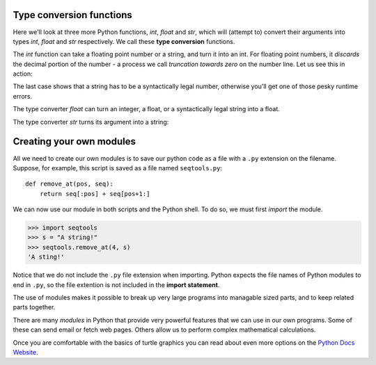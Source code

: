 .. index:: type converter functions, int, float, str, truncation

Type conversion functions
-------------------------
    
Here we'll look at three more Python functions, `int`, `float` and `str`, which
will (attempt to) convert their arguments into types `int`, `float` and `str`
respectively.  We call these **type conversion** functions.  

The `int` function can take a floating point number or a string, and turn it
into an int. For floating point numbers, it *discards* the decimal portion of
the number - a process we call *truncation towards zero* on the number line.
Let us see this in action:

.. activecode:: ch02_20
    :nocanvas:

    print(3.14, int(3.14))
    print(3.9999, int(3.9999))       # This doesn't round to the closest int!
    print(3.0,int(3.0))
    print(-3.999,int(-3.999))        # Note that the result is closer to zero
    minutes = 600.0
    print(int(minutes/60))
    print("2345",int("2345"))        # parse a string to produce an int
    print(17,int(17))                # int even works on integers
    print(int("23bottles"))


The last case shows that a string has to be a syntactically legal number,
otherwise you'll get one of those pesky runtime errors.

The type converter `float` can turn an integer, a float, or a syntactically
legal string into a float.

.. activecode:: ch02_21
    :nocanvas:

    print(float(17))
    print(float("123.45"))


The type converter `str` turns its argument into a string:

.. activecode:: ch02_22
    :nocanvas:

    print(str(17))
    print(str(123.45))



	.. index:: input, input dialog

	.. _input:

	Input
	-----

	There is a built-in function in Python for getting input from the user:

	.. sourcecode:: python

	    n = input("Please enter your name: ")

	The user of the program can enter the name and press `return`. When this
	happens the text that has been entered is returned from the `input` function,
	and in this case assigned to the variable `n`.

	Even if you asked the user to enter their age, you would get back a string like
	``"17"``.  It would be your job, as the programmer, to convert that string into
	a int or a float, using the `int` or `float` converter functions we saw
	earlier.


	.. index:: composition of functions

	Composition
	-----------

	So far, we have looked at the elements of a program --- variables, expressions,
	statements, and function calls --- in isolation, without talking about how to
	combine them.

	One of the most useful features of programming languages is their ability to
	take small building blocks and **compose** them into larger chunks. 

	For example, we know how to get the user to enter some input, we know how to
	convert the string we get into a float, we know how to write a complex
	expression, and we know how to print values. Let's put these together in a
	small four-step program that asks the user to input a value for the radius of a
	circle, and then computes the area of the circle from the formula  

	.. image:: illustrations/ch02/circle_area.png
	   :alt: formula for area of a circle

	Firstly, we'll do the four steps one at a time: 

	.. activecode:: ch02_25
	   :nocanvas:

	   response = input("What is your radius? ")
	   r = float(response)
	   area = 3.14159 * r**2
	   print("The area is ", area)

	Now let's compose the first two lines into a single line of code, and compose
	the second two lines into another line of code.

	.. activecode:: ch02_26
	    :nocanvas:

	   r = float(input("What is your radius? "))
	   print("The area is ", 3.14159 * r**2)

	If we really wanted to be tricky, we could write it all in one statement:

	.. activecode:: ch02_27
	    :nocanvas:

	   print("The area is ", 3.14159*float(input("What is your radius?"))**2)

	Such compact code may not be most understandable for humans, but it does
	illustrate how we can compose bigger chunks from our building blocks.

	If you're ever in doubt about whether to compose code or fragment it into
	smaller steps, try to make it as simple as you can for the human to follow.  My
	choice would be the first case above, with four separate steps.
	
	
	
	.. index:: PyScripter; single stepping

	.. admonition:: Watch the flow of execution in action

	   In PyScripter, you can watch the flow of execution by "single-stepping" through
	   any program.  PyScripter will highlight each line of code just before it is about to
	   be executed.  

	   PyScripter also lets you hover the mouse over any
	   variable in the program, and it will pop up the current value of that variable. 
	   So this makes it easy to inspect the "state snapshot" of the program --- the
	   current values that are assigned to the program's variables.

	   This is a powerful mechanism for building a deep and thorough understanding of
	   what is happening at each step of the way.  Learn to use the single-stepping 
	   feature well, and be mentally proactive:  as you work through the code,
	   challenge yourself before each step: *"What changes will this line make to 
	   any variables in the program?"* and *"Where will flow of execution go next?"* 

	   Let us go back and see how this works with the program above that draws 15 
	   multicolour squares.  First, we're going to add one line of magic below
	   the import statement --- not strictly necessary, but it will make our lives
	   much simpler, because it prevents stepping into the module containing 
	   the turtle code.   

	   .. sourcecode:: python

	       import turtle
	       __import__('turtle').__traceable__ = False

	   Now we're ready to begin.  Put the mouse cursor on the line of the program
	   where we create the turtle screen, and press the *F4* key.  This will run the Python
	   program up to, but not including, the line where you have the cursor.   Your program 
	   will "break" now, and provide a highlight on the next line to be executed, something like this:

	   .. image:: illustrations/ch04/breakpoint.png

	   At this point you can press the *F7* key (*step into*) repeatedly to single step through
	   the code.  Observe as you execute lines 10, 11, 12, ... how the turtle window gets 
	   created, how its canvas colour is changed, how the title
	   gets changed, how the turtle is created on the canvas, and then how the flow of execution gets into the loop, and from there into the function, 
	   and into the function's loop, and then repeatedly through the body of that loop.

	   While you do this, also hover your mouse over some of the variables in the program, and confirm that
	   their values match your conceptual model of what is happening.

	   After a few loops, when you're about to execute line 20 and you're starting to get bored, you can use the key *F8*
	   to "step over" the function you are calling.  This executes all the statements in the function, but without
	   having to step through each one.   You always have the choice to either 
	   "go for the detail", or to "take the high-level view" and execute the function as a single chunk.

	   There are some other options, including one that allow you to *resume* execution without further stepping.
	   Find them under the *Run* menu of PyScripter.



	The ``return`` statement
	------------------------

	The ``return`` statement, with or without a value, depending on whether the 
	function is fruitful or not, allows you to terminate the execution of a function
	before you reach the end. One reason to use it is if you detect an error
	condition:

	.. sourcecode:: python

	    def print_square_root(x):
	        if x <= 0:
	            print("Positive numbers only, please.")
	            return

	        result = x**0.5
	        print("The square root of", x, "is", result)

	The function ``print_square_root`` has a parameter named ``x``. The first thing
	it does is check whether ``x`` is less than or equal to 0, in which case it
	displays an error message and then uses ``return`` to exit the function. The
	flow of execution immediately returns to the caller, and the remaining lines of
	the function are not executed.


	.. index::
	    single: type conversion
	    single: type; conversion

	Type conversion
	---------------

	We've had a first look at this in an earlier chapter.  Seeing it again won't hurt! 

	Many Python types comes with a built-in function that attempts to convert values
	of another type into its own type. The ``int(ARGUMENT)`` function, for example,
	takes any value and converts it to an integer, if possible, or complains
	otherwise:

	.. sourcecode:: python

	    >>> int("32")
	    32
	    >>> int("Hello")
	    ValueError: invalid literal for int() with base 10: 'Hello'

	``int`` can also convert floating-point values to integers, but remember
	that it truncates the fractional part:

	.. sourcecode:: python

	    >>> int(-2.3)
	    -2
	    >>> int(3.99999)
	    3
	    >>> int("42")
	    42
	    >>> int(1.0)
	    1

	The ``float(ARGUMENT)`` function converts integers and strings to floating-point
	numbers:

	.. sourcecode:: python

	    >>> float(32)
	    32.0
	    >>> float("3.14159")
	    3.14159
	    >>> float(1)
	    1.0

	It may seem odd that Python distinguishes the integer value ``1`` from the
	floating-point value ``1.0``. They may represent the same number, but they
	belong to different types. The reason is that they are represented differently
	inside the computer.

	The ``str(ARGUMENT)`` function converts any argument given to it to type
	``string``:

	.. sourcecode:: python

	    >>> str(32)
	    '32'
	    >>> str(3.14149)
	    '3.14149'
	    >>> str(True)
	    'True'
	    >>> str(true)
	    Traceback (most recent call last):
	      File "<interactive input>", line 1, in <module>
	    NameError: name 'true' is not defined

	``str(ARGUMENT)`` will work with any value and convert it into a string.  As
	mentioned earlier, ``True`` is boolean value; ``true`` is not.
	
	
	
	Although the indentation of the statements makes the structure apparent, nested
	conditionals very quickly become difficult to read.  In general, it is a good
	idea to avoid them when you can.

	Logical operators often provide a way to simplify nested conditional
	statements. For example, we can rewrite the following code using a single
	conditional:

	.. sourcecode:: python

	    if 0 < x:            # assume x is an int here
	        if x < 10:
	            print("x is a positive single digit.")

	The ``print`` function is called only if we make it past both the
	conditionals, so we can use the ``and`` operator:

	.. sourcecode:: python

	    if 0 < x and x < 10:
	        print("x is a positive single digit.")


	.. index::
	    single: return statement
	    single: statement; return


		It is also possible to use a return statement in the middle of a ``for`` loop,
		in which case control immediately returns from the function.  Let us assume that we want
		a function which looks through a list of words.  It should return the
		first 2-letter word.  If there is not one, it should return the 
		empty string:

		.. sourcecode:: python

		    def find_first_2_letter_word(xs):
		        for wd in xs:
		            if len(wd) == 2:
		               return wd
		        return ""

		    test(find_first_2_letter_word(["This",  "is", "a", "dead", "parrot"]), "is")   
		    test(find_first_2_letter_word(["I",  "like",  "cheese"]), "")     

		Single-step through this code and convince yourself that in the first test case
		that we've provided, the function returns while processing the second element
		in the list: it does not have to traverse the whole list.  

		.. index:: debugging   

		Debugging with ``print``
		------------------------

		Another powerful technique for debugging is to insert ``print`` functions
		in carefully selected places in your code.  Then, by inspecting the output
		of the program, you can check whether the algorithm is doing what you expect
		it to.  Be clear about the following, however:

		* You must have a clear solution to the problem, and must know what should
		  happen before you can debug a program.  Work on *solving* the problem
		  on a piece of paper (perhaps using a flowchart to record the steps you take)
		  *before* you concern yourself with
		  writing code.  Writing a program doesn't solve the problem --- it simply *automates* 
		  the manual steps you would take. So first make sure you have
		  a pen-and-paper manual solution that works.  
		  Programming then is about making those manual steps happen automatically. 
		* Do not write **chatterbox** functions.  A chatterbox is a fruitful
		  function that, in addition to its primary task, also asks the user for input, 
		  or prints output, when it would be more useful
		  if it simply shut up and did its work quietly.  

		  For example, we've seen built-in functions like ``range``,
		  ``max`` and ``abs``.  None of these would be useful building blocks for other
		  programs if they prompted the user for input, or printed their results while
		  they performed their tasks.

		  So a good tip is to avoid calling ``print`` and ``input`` functions inside 
		  fruitful functions, *unless the primary purpose of your function is to
		  perform input and output*.  The one exception
		  to this rule might be to temporarily sprinkle some calls to ``print`` into
		  your code to help debug and understand what is happening when the code runs,
		  but these will then be removed once you get things working.


		Unit testing 
		------------

		It is a common best practice in software development these days to include
		automatic **unit testing** of source code. Unit testing provides a way to
		automatically verify that individual pieces of code, such as functions, are
		working properly. This makes it possible to change the implementation of a
		function at a later time and quickly test that it still does what it was
		intended to do.

		Unit testing also forces the programmer to think about the different cases 
		that the function needs to handle.  You also only have to type the tests once
		into the script, rather than having to keep entering the same test data over
		and over as you develop your code.

		Extra code in your program which is there because it makes debugging or testing
		easier is called **scaffolding**.  

		A collection of tests for some code is called its **test suite**.  

		There are a few different preferred ways to do unit testing in Python --- 
		but at this stage we're going to ignore what the Python community ususally does, 
		and we're going to start with two functions that we'll write ourselves.
		We'll use these for writing our unit tests.

		Let's start with the ``absolute_value`` function that we wrote earlier in this
		chapter.  Recall that we wrote a few different versions, the last of which was
		incorrect, and had a bug. Would tests have help catch this bug?

		First we plan our tests.  We'd like to know
		if the function returns the correct value when its argument is negative,
		or when its argument is positive, or when its argument is zero.  When
		planning your tests, you'll always want to think carefully about the "edge" cases ---
		here, an argument of 0 to ``absolute_value`` is on the edge of where the function
		behaviour changes, and as we saw at the beginning of the chapter, it is an easy
		spot for the programmer to make a mistake!  So it is a good case to include in
		our test suite. 

		We're going to write a helper function for checking the results of one test.  It
		takes two arguments --- the actual value that was
		returned from the computation, and the value we expected to get.
		It compares these, and will either print
		a message telling us that the test passed, or it will print a message to
		inform us that the test failed.  The first two lines of the body (after
		the function's docstring) can be copied to your own code as they are here:
		they import a module called ``sys``, and extract the caller's
		line number from the stack frame.  This allows us to print the line number
		of the test, which will help when we want to fix any tests that fail. 

		.. sourcecode:: python

		    def test(actual, expected):
		        """ Compare the actual to the expected value, and print a suitable message. """
		        import sys
		        linenum = sys._getframe(1).f_lineno         # get the caller's line number.
		        if (expected == actual):
		            msg = "Test on line {0} passed.".format(linenum)
		        else:
		            msg = "Test on line {0} failed. Expected '{1}', but got '{2}'.".format(linenum, expected, actual)
		        print(msg)

		There is also some slightly tricky string formatting using the ``format`` method which we will
		gloss over for the moment, and cover in detail in a future chapter.  
		But with this function written, we can proceed to construct our test suite:

		.. sourcecode:: python

		    def test_suite():
		        """ Run the suite of tests for code in this module (this file) """
		        test(absolute_value(17), 17)  
		        test(absolute_value(-17), 17) 
		        test(absolute_value(0), 0) 
		        test(absolute_value(3.14), 3.14) 
		        test(absolute_value(-3.14), 3.14) 

		    test_suite()        # and here is the call to run the tests

		Here you'll see that we've constructed five tests in our test suite.  We could run this
		against the first or second versions (the correct versions) of ``absolute_value``, and we'd get output similar to the following:: 

		    Test on line 24 passed.
		    Test on line 25 passed.
		    Test on line 26 passed.
		    Test on line 27 passed.
		    Test on line 28 passed.

		But let's say you change the function to an incorrect version like this:

		.. sourcecode:: python

		    def absolute_value(n):   # Buggy version
		        """ Compute the absolute value of n """  
		        if n < 0:
		            return 1
		        elif n > 0:
		            return n

		Can you find at least two mistakes in this code?  Running our test suite we get::

		    Test on line 24 passed.
		    Test on line 25 failed. Expected '17', but got '1'.
		    Test on line 26 failed. Expected '0', but got 'None'.
		    Test on line 27 passed.
		    Test on line 28 failed. Expected '3.14', but got '1'.

		These are three examples of *failing tests*.

.. adding functionality to print

		Notice first that the print function has an extra argument ``end=', '``.  This 
		tells the ``print`` function to follow the printed string with whatever the programmer
		chooses (in this case, a comma followed by a space), instead of ending the line. So
		each time something is printed in the loop, it is printed on the same line, with
		the output separated by commas.  The call to ``print(n, end='.\n')`` when the loop terminates
		will then print the final value of ``n`` followed by a period and a newline character. 
		(You'll cover the ``\n`` (newline character) in the next chapter).
	
	
		Abbreviated assignment
		----------------------

		Incrementing a variable is so common that Python provides an abbreviated syntax
		for it:

		.. sourcecode:: python

		    >>> count = 0
		    >>> count += 1
		    >>> count
		    1
		    >>> count += 1
		    >>> count
		    2
		    >>>

		``count += 1`` is an abreviation for ``count = count + 1`` . We pronouce the operator
		as *"plus-equals"*.  The increment value does not have to be 1:

		.. sourcecode:: python

		    >>> n = 2
		    >>> n += 5
		    >>> n
		    7
		    >>>

		There are similar abbreviations for ``-=``, ``*=``, ``/=``, ``//=`` and ``%=``:

		.. sourcecode:: python

		    >>> n = 2
		    >>> n *= 5
		    >>> n
		    10
		    >>> n -= 4
		    >>> n
		    6
		    >>> n //= 2
		    >>> n
		    3
		    >>> n %= 2
		    >>> n
		    1

			.. index:: help, meta-notation   

			Help and meta-notation
			----------------------

			Python comes with extensive documentation for all its built-in functions, and its libraries.
			Different systems have different ways of accessing this help.  In PyScripter, click on the
			*Help* menu item, and select *Python Manuals*.  Then search for help on the built-in function
			**range**.   You'll get something like this...

			.. image:: illustrations/ch07/help_range.png  

			Notice the square brackets in the description of the arguments. 
			These are examples of **meta-notation** --- notation that describes Python syntax, but is not part of it.
			The square brackets in this documentation mean that the argument is *optional* --- the programmer can
			omit it.  So what this first line of help tells us is that ``range`` must always have a ``stop`` argument,
			but it may have an optional ``start`` argument (which must be followed by a comma if it is present),
			and it can also have an optional ``step`` argument, preceded by a comma if it is present.

			The examples from help show that ``range`` can have either 1, 2 or 3 arguments.  The list can
			start at any starting value, and go up or down in increments other than 1.  The documentation
			here also says that the arguments must be integers.

			Other meta-notation you'll frequently encounter is the use of bold and italics.  The bold
			means that these are tokens --- keywords or symbols --- typed into your Python code exactly as
			they are, whereas the
			italic terms stand for "something of this type".  So the syntax description

			    **for** *variable* **in** *list* **:** 

			means you can substitute any legal 
			variable and any legal list when you write your Python code.  

			This (simplified) description of the ``print`` function, shows another example
			of meta-notation in which the ellipses (``...``) mean that you can have as many
			objects as you like (even zero), separated by commas:

			   **print( [**\ *object,* ... **] )**

			Meta-notation gives us a concise and powerful way to describe the *pattern* of some syntax
			or feature.  



			Tracing a program is, of course, related to single-stepping through your code
			and being able to inspect the variables. Using the computer to **single-step** for you is
			less error prone and more convenient. 
			Also, as your ptograms get more complex, they might execute many millions of 
			steps before they get to the code that you're really interested in, so manual tracing 
			becomes impossible.  Being able to set a **breakpoint** where you need
			one is far more powerful. So we strongly encourage you to invest time in
			learning using to use your programming environment (PyScripter, in these notes) to full
			effect.
			
			
			.. index:: two-dimensional table

			Two-dimensional tables
			----------------------

			A two-dimensional table is a table where you read the value at the intersection
			of a row and a column. A multiplication table is a good example. Let's say you
			want to print a multiplication table for the values from 1 to 6.

			A good way to start is to write a loop that prints the multiples of 2, all on
			one line:

			.. sourcecode:: python

			    for i in range(1, 7):
			        print(2 * i, end='   ')
			    print()

			Here we've used the ``range`` function, but made it start its sequence at 1. 
			As the loop executes, the value of ``i`` changes from 1 to
			6. When all the elements of the range have been assigned to ``i``, the loop terminates. 
			Each time through the loop, it
			displays the value of ``2 * i``, followed by three spaces.

			Again, the extra ``end='   '`` argument in the ``print`` function suppresses the newline, and
			uses three spaces instead.  After the
			loop completes, the second call to ``print`` finishes the current line, and starts a new line.

			The output of the program is::

			    2      4      6      8      10     12

			So far, so good. The next step is to **encapsulate** and **generalize**.


			.. index:: encapsulation, generalization, program development

			Encapsulation and generalization
			--------------------------------

			Encapsulation is the process of wrapping a piece of code in a function,
			allowing you to take advantage of all the things functions are good for. You
			have already seen some examples of encapsulation, including ``is_divisible`` in a previous chapter.

			Generalization means taking something specific, such as printing the multiples
			of 2, and making it more general, such as printing the multiples of any
			integer.

			This function encapsulates the previous loop and generalizes it to print
			multiples of ``n``:

			.. sourcecode:: python

			    def print_multiples(n):
			        for i in range(1, 7):
			            print(n * i, end='   ')
			        print()

			To encapsulate, all we had to do was add the first line, which declares the
			name of the function and the parameter list. To generalize, all we had to do
			was replace the value 2 with the parameter ``n``.

			If we call this function with the argument 2, we get the same output as before.
			With the argument 3, the output is::

			    3      6      9      12     15     18

			With the argument 4, the output is::

			    4      8      12     16     20     24

			By now you can probably guess how to print a multiplication table --- by
			calling ``print_multiples`` repeatedly with different arguments. In fact, we
			can use another loop:

			.. sourcecode:: python

			    for i in range(1, 7):
			        print_multiples(i)

			Notice how similar this loop is to the one inside ``print_multiples``.  All we
			did was replace the ``print`` function with a function call.

			The output of this program is a multiplication table::

			    1      2      3      4      5      6
			    2      4      6      8      10     12
			    3      6      9      12     15     18
			    4      8      12     16     20     24
			    5      10     15     20     25     30
			    6      12     18     24     30     36


			.. index:: development plan

			More encapsulation
			------------------

			To demonstrate encapsulation again, let's take the code from the last section
			and wrap it up in a function:

			.. sourcecode:: python

			    def print_mult_table():
			        for i in range(1, 7):
			            print_multiples(i)

			This process is a common **development plan**. We develop code by writing lines
			of code outside any function, or typing them in to the interpreter. When we get
			the code working, we extract it and wrap it up in a function.

			This development plan is particularly useful if you don't know how to divide
			the program into functions when you start writing. This approach lets you
			design as you go along.



			.. index:: break statement,  statement: break

			The ``break`` statement, and flavours of loops
			----------------------------------------------

			.. sidebar::  A pre-test loop

			    .. image:: illustrations/ch07/pre_test_loop.png  

			The **break** statement is used to immediately leave the body of its loop.  The next
			statement to be executed is the first one after the body::

			    for i in [12, 16, 17, 24, 29]: 
			        if i % 2 == 1:  # if the number is odd
			           break        # immediately exit the loop
			        print(i)
			    print("done")

			This prints::

			    12
			    16
			    done



			``for`` and ``while`` loops do their tests at the start, before executing
			any part of the body.  (They're called **pre-test** loops, because the test
			happens before (pre) the body.)  


			.. sidebar::  A middle-test loop

			    .. image:: illustrations/ch07/mid_test_loop.png  

			Sometimes we'd like to have the **middle-test** loop with the exit test in the middle 
			of the body, rather than at the beginning.  Or a **post-test** loop that
			puts its exit test after the body.   Python doesn't provide different
			loops for these cases: but a combination of ``while`` and ``break`` are sufficient
			to get the job done.    

			A typical example is a problem where the user has to input numbers to be summed.  
			To indicate that there are no more inputs, the user enters a special value, often
			the value -1, or the empty string.  This needs a middle-exit loop pattern: 
			input the next number, then test whether to exit, or else process the number::

			    total = 0
			    while True:
			        response = input("Enter the next number. (Leave blank to end)")
			        if response == "":
			            break 
			        total += int(response)
			    print("The total of the numbers you entered is ", total)


			A post-test loop would be useful,for example, if you were playing an
			interactive game against the user::

			    while True:
			        play_the_game()
			        response = input("Play again? (yes or no)")
			        if response != "yes":
			            break 
			    print("Goodbye!")

			.. sidebar::  A post-test loop

			    .. image:: illustrations/ch07/post_test_loop.png        

			The ``while True:`` in these cases is *idiomatic* --- a convention that
			most programmers will recognize immediately. The test in the ``while`` loop must
			always succeed. A clever compiler or interpreter will understand that
			and won't generate any unnecessary work!   


			The following program implements a simple guessing game:


			.. sourcecode:: python
			    :linenos:

			    import random                     # We cover random numbers in chapter 10
			    rng = random.Random()             # so you can peek ahead.
			    number = rng.randrange(1, 1000)   # Get a random number between [1 and 1000).

			    guesses = 0
			    msg = ""

			    while True:
			        guess = int(input(msg + "\nGuess my number between 1 and 1000: "))
			        guesses += 1
			        if guess > number:
			            msg += str(guess) + " is too high.\n"  
			        elif guess < number:
			            msg += str(guess) + " is too low.\n"  
			        else:
			            break

			    input("\n\nCongratulations, you got it in {0} guesses!\n\n" .format(guesses))

			This program makes use of the mathematical law of **trichotomy** (given real
			numbers a and b, exactly one of these three must be true:  a > b, a < b, or a == b). 

			At line 18 there is a call to the input function, but we don't do 
			anything with the result, not even assign it to a variable.  This is legal in Python.
			Here it has the effect of popping up the input dialog window and waiting for the
			user to respond before the program terminates.  Programmers often use the trick 
			of doing some extra input at the end of a script, just to keep the windows open.

			Also notice the use of the ``msg`` variable, initially an empty string, on lines 6, 12 and 14.
			Each time through the loop we extend the message being displayed: this allows us to 
			display the program's feedback right at the same place as we're asking for the next guess. 

			.. image:: illustrations/ch07/python_input.png

			.. index:: continue statement,  statement; continue

			The ``continue`` statement
			--------------------------

			This is a control flow statement that causes the program to immediately skip the
			processing of the rest of the body of the loop, *for the current iteration*.  But
			the loop still carries on running for its remaining iterations::

			    for i in [12, 16, 17, 24, 29, 30]: 
			        if i % 2 == 1:      # if the number is odd
			           continue         # don't process it
			        print(i)
			    print("done")

			This prints::

			    12
			    16
			    24
			    30
			    done    

			More generalization
			-------------------

			As another example of generalization, imagine you wanted a program that would
			print a multiplication table of any size, not just the six-by-six table. You
			could add a parameter to ``print_mult_table``:

			.. sourcecode:: python

			    def print_mult_table(high):
			        for i in range(1, high+1):
			            print_multiples(i)

			We replaced the value 1 with the expression ``high+1``. If we call
			``print_mult_table`` with the argument 7, it displays::

			    1      2      3      4      5      6
			    2      4      6      8      10     12
			    3      6      9      12     15     18
			    4      8      12     16     20     24
			    5      10     15     20     25     30
			    6      12     18     24     30     36
			    7      14     21     28     35     42

			This is fine, except that we probably want the table to be square --- with the
			same number of rows and columns. To do that, we add another parameter to
			``print_multiples`` to specify how many columns the table should have.

			Just to be annoying, we call this parameter ``high``, demonstrating that
			different functions can have parameters with the same name (just like local
			variables). Here's the whole program:

			.. sourcecode:: python

			    def print_multiples(n, high):
			        for i in range(1, high+1):
			            print(n * i, end='   ')
			        print()

			    def print_mult_table(high):
			        for i in range(1, high+1):
			            print_multiples(i, high)

			Notice that when we added a new parameter, we had to change the first line of
			the function (the function heading), and we also had to change the place where
			the function is called in ``print_mult_table``.

			Now, when we call ``print_mult_table(7)``::

			    1      2      3      4      5      6      7
			    2      4      6      8      10     12     14
			    3      6      9      12     15     18     21
			    4      8      12     16     20     24     28
			    5      10     15     20     25     30     35
			    6      12     18     24     30     36     42
			    7      14     21     28     35     42     49

			When you generalize a function appropriately, you often get a program with
			capabilities you didn't plan. For example, you might notice that, because ab =
			ba, all the entries in the table appear twice. You could save ink by printing
			only half the table. To do that, you only have to change one line of
			``print_mult_table``. Change

			.. sourcecode:: python

			            print_multiples(i, high+1)

			to

			.. sourcecode:: python

			            print_multiples(i, i+1)

			and you get::

			    1
			    2      4
			    3      6      9
			    4      8      12     16
			    5      10     15     20     25
			    6      12     18     24     30     36
			    7      14     21     28     35     42     49


			.. index:: function

			Functions
			---------

			A few times now, we have mentioned all the things functions are good for. By
			now, you might be wondering what exactly those things are.  Here are some of
			them:

			#. Giving a name to a sequence of statements makes your program easier to read
			   and debug.
			#. Dividing a long program into functions allows you to separate parts of the
			   program, debug them in isolation, and then compose them into a whole.
			#. Functions facilitate the use of iteration.
			#. Well-designed functions are often useful for many programs. Once you write
			   and debug one, you can reuse it.



			There are also methods like `capitalize` and `swapcase` that do other interesting stuff.  Give them a try.

			To learn what methods are available, you can consult the Help documentation, look for 
			the ``string`` module, and read the documentation.  Or, if you're a bit lazier, 
			simply type the following into a PyScripter script::

			    ss = "Hello, World!"
			    tt = ss.

			When you type the period to select one of the methods of `ss`, PyScripter will pop up a 
			selection window showing all the methods (there are around 70 of them --- thank goodness we'll only
			use a few of those!) that could be used on your string. 

			.. image::  illustrations/ch08/string_methods.png

			When you type the name of the method, some further help about it's parameter and return
			type, and its docstring, will be displayed.  This is a good example of a tool --- PyScripter ---
			using the meta-information --- the docstrings --- provided by the module programmers. 

			.. image::  illustrations/ch08/swapcase.png
			
			
			.. note:: 

			We've also seen lists previously.  The same indexing notation works to extract elements from
			a list::

			    >>> prime_nums = [2, 3, 5, 7, 11, 13, 17, 19, 23, 29, 31]
			    >>> prime_nums[4]
			    11
			    >>> friends = ["Joe", "Amy", "Brad", "Angelina", "Zuki", "Thandi", "Paris"]
			    >>> friends[3]
			    'Angelina'

				The ``string`` module contains useful functions that manipulate strings.  As
				usual, we have to import the module before we can use it.  We
				can use the same trick as before: as we type the period, PyScripter will pop
				up a selection list of the available attributes that can be accessed directly
				through the module name (``string``).  Notice that these are different from
				the methods that are attached to each string instance.

				.. sourcecode:: python

				    import string
				    ...
				    string.

				Pops up these hints:

				.. image:: illustrations/ch08/string_members.png

				You will notice that there are different icons next to some items
				in the list.  Recall that objects can have *attributes* (e.g. the
				colour of a turtle's pen), and *methods* (functions that can be called
				on the object).  The icon alongside  ``capwords`` indicates that this
				is a method that can be called.  The icon alongside ``digits`` indicate
				that this is an attribute.  It's value can be used directly::

				    >>> string.digits
				    '0123456789'
				    >>> string.hexdigits
				    '0123456789abcdefABCDEF'
				    >>> string.capwords('the cat in the hat')
				    'The Cat In The Hat'

				Actually, the built-in ``find`` method is more general than our version. It can find
				substrings, not just characters:

				.. sourcecode:: python

				    >>> "banana".find("na")
				    2
				    >>> "banana".find("na", 3)
				    4


				.. index:: character classification, uppercase, lowercase,  
				           whitespace, string module, Python Library Reference


						    >>> "?".ispunctuation()
						    Traceback (most recent call last):
						    File "<interactive input>", line 1, in <module>
						    AttributeError: 'str' object has no attribute 'ispunctuation'

						Oops!  It seems they forgot to create a method for the last one.  We'll need to do this one the long way.  
						So let's use these to remove all punction from a string, similar to our
						previous example where we removed all vowels::

						    import string

						    def remove_punctuation(s):
						        s_without_punct = ""
						        for letter in s:
						            if letter not in string.punctuation:
						                s_without_punct += letter
						        return s_without_punct

						    test(remove_punctuation('"Well, I never did!", said Alice.'),
						                                "Well I never did said Alice")
						    test(remove_punctuation("Are you very, very, sure?"),
						                                 "Are you very very sure")

						One of the most useful methods on strings is the ``split`` method:
						it splits a single multi-word string into a list of individual words, removing
						all the whitespace between them.  

						    >>> ss = remove_punctuation('"Well, I never did!", said Alice.')
						    >>> wds = ss.split()
						    >>> wds
						    ['Well', 'I', 'never', 'did', 'said', 'Alice']

						There are other useful functions in the ``string`` module, and other
						methods on string instances, but this book isn't
						intended to be a reference manual. On the other hand, the *Python Library
						Reference* is. Along with a wealth of other documentation, it's available from
						the Python website, `http://www.python.org <http://www.python.org>`__.

						**Whitespace** characters move the cursor without printing anything.  They
						create the white space between visible characters (at least on white paper).
						The constant ``string.whitespace`` contains all the whitespace characters,
						including space, tab (``\t``), and newline (``\n``).

						While we could use ``find`` and these constants, there are also string methods 
						that are much more convenient for classifying the string, for example::

						    >>> "2".isdigit()
						    True
						    >>> "x".isprintable()
						    True

						.. index:: string formatting, operations on strings, formatting; strings, justification, field width

						The format method for strings
						-----------------------------

						The easiest and most powerful way to format a string in Python 3 is to use the
						*format* method.  To see how this works, let's start with a few examples:

						.. sourcecode:: python
						    :linenos:

						    s1 = "His name is {0}!".format("Arthur")
						    print(s1)

						    name = "Alice"
						    age = 10
						    s2 = "I am {0} and I am {1} years old.".format(name, age)
						    print(s2)

						    n1 = 4
						    n2 = 5
						    s3 = "2**10 = {0} and {1} * {2} = {3:f}".format(2**10, n1, n2, n1 * n2)
						    print(s3)

						Running the script produces::

						    His name is Arthur!
						    I am Alice and I am 10 years old.
						    2**10 = 1024 and 4 * 5 = 20.000000

						The key idea is that one provides a *formatter string* which
						contains embedded *placeholder fields*, ``... {0} ... {1} ... {2} ...`` etc.
						The **format method** of a string uses the numbers as indexes into
						its arguments, and substitutes the appropriate argument into each
						placeholder fields.  

						Each of the placeholders can optionally contain an additional **format specification** ---
						it is always introduced by the ``:`` symbol.  This can control things like

						* whether the field is aligned left ``<``, centered ``^``, or right ``>``
						* the width allocated to the field within the result string (a number like ``10``)
						* the type of conversion (we'll initially only force conversion to float, ``f``, as we did in
						  line 11 of the code above, or perhaps we'll ask integer numbers to be converted to hexadecimal using ``x``)
						* if the type conversion is a float, you can also specify how many decimal places are wanted 
						  (typically, ``.2f`` is useful for working with currencies to two decimal places.)

						Let's do a few simple and common examples that should be enough for most needs.  If you need to
						do anything more esoteric, use *help* and read all the gory details.

						.. sourcecode:: python

						    n1 = "Paris"
						    n2 = "Whitney"
						    n3 = "Hilton"

						    print("The value of pi to three decimal places is {0:.3f}".format(3.1415926))
						    print("123456789 123456789 123456789 123456789 123456789 123456789")
						    print("|||{0:<15}|||{1:^15}|||{2:>15}|||Born in {3}|||".format(n1,n2,n3,1981))
						    print("The decimal value {0} converts to hex value {0:x}".format(123456))

						This script produces the output::

						    The value of pi to three decimal places is 3.142
						    123456789 123456789 123456789 123456789 123456789 123456789
						    |||Paris          |||    Whitney    |||         Hilton|||Born in 1981|||
						    The decimal value 123456 converts to hex value 1e240

						You can have multiple placeholders indexing the
						same argument, or perhaps even have extra arguments that are not referenced
						at all:

						.. sourcecode:: python

						    letter = """
						    Dear {0} {2}.
						     {0}, I have an interesting money-making proposition for you!
						     If you deposit $10 million into my bank account I can double your money ...
						    """

						    print(letter.format("Paris", "Whitney", "Hilton"))
						    print(letter.format("Bill", "Henry", "Gates"))

						This produces the following::

						    Dear Paris Hilton.
						         Paris, I have an interesting money-making proposition for you!
						         If you deposit $10 million into my bank account I can double your money ...

						    Dear Bill Gates.
						         Bill, I have an interesting money-making proposition for you!
						         If you deposit $10 million into my bank account I can double your money ...

						As you might expect, you'll get an index error if 
						your placeholders refer to arguments that you do not provide::

						    >>> "hello {3}".format("Dave")
						    Traceback (most recent call last):
						      File "<interactive input>", line 1, in <module>
						    IndexError: tuple index out of range

						The following example illustrates the real utility of string formatting:

						.. sourcecode:: python

						    print("i\ti**2\ti**3\ti**5\ti**10\ti**20")
						    for i in range(1, 11):
						        print(i, '\t', i**2, '\t', i**3, '\t', i**5, '\t', i**10, '\t', i**20)

						This program prints out a table of various powers of the numbers from 1 to 10.
						(This assumes that the tab width is 8.  You might see
						something even worse than this if you tab width is set to 4.)
						In its current form it relies on the tab character ( ``\t``) to align the
						columns of values, but this breaks down when the values in the table get larger
						than the tab width::

						    i       i**2    i**3    i**5    i**10   i**20
						    1       1       1       1       1       1
						    2       4       8       32      1024    1048576
						    3       9       27      243     59049   3486784401
						    4       16      64      1024    1048576         1099511627776
						    5       25      125     3125    9765625         95367431640625
						    6       36      216     7776    60466176        3656158440062976
						    7       49      343     16807   282475249       79792266297612001
						    8       64      512     32768   1073741824      1152921504606846976
						    9       81      729     59049   3486784401      12157665459056928801
						    10      100     1000    100000  10000000000     100000000000000000000

						One possible solution would be to change the tab width, but the first column
						already has more space than it needs. The best solution would be to set the
						width of each column independently. As you may have guessed by now, string
						formatting provides the solution.  We can also right-justify each field:

						.. sourcecode:: python

						    layout = "{0:>4}{1:>6}{2:>6}{3:>8}{4:>13}{5:>24}"

						    print(layout.format('i', 'i**2', 'i**3', 'i**5', 'i**10', 'i**20'))
						    for i in range(1, 11):
						        print(layout.format(i, i**2, i**3, i**5, i**10, i**20))


						Running this version produces the following output::

						   i  i**2  i**3    i**5        i**10                   i**20
						   1     1     1       1            1                       1
						   2     4     8      32         1024                 1048576
						   3     9    27     243        59049              3486784401
						   4    16    64    1024      1048576           1099511627776
						   5    25   125    3125      9765625          95367431640625
						   6    36   216    7776     60466176        3656158440062976
						   7    49   343   16807    282475249       79792266297612001
						   8    64   512   32768   1073741824     1152921504606846976
						   9    81   729   59049   3486784401    12157665459056928801
						  10   100  1000  100000  10000000000   100000000000000000000



						This pattern is common enough that Python provides a nicer way to implement it:

						.. sourcecode:: python

						    numbers = [1, 2, 3, 4, 5]

						    for i, value in enumerate(numbers):
						        numbers[i] = value**2

						``enumerate`` generates both the index and the value associated with it during
						the list traversal. Try this next example to see more clearly how ``enumerate``
						works:

						.. sourcecode:: python

						    >>> for i, value in enumerate(['banana', 'apple', 'pear', 'quince']):
						    ...    print(i, value)
						    ...
						    0 banana
						    1 apple
						    2 pear
						    3 quince
						    >>>


							Test-driven development (TDD)
							-----------------------------

							**Test-driven development (TDD)** is a software development practice which
							arrives at a desired feature through a series of small, iterative steps
							motivated by automated tests which are *written first* that express increasing
							refinements of the desired feature.

							Unit tests enable us to easily demonstrate TDD. Let's say we want a function
							which creates a ``rows`` by ``columns`` matrix given arguments for ``rows`` and
							``columns``.

							We first setup a skeleton for this function, and add some test cases.  We assume
							the test scaffolding from the earlier chapters is also included:

							.. sourcecode:: python

							    def make_matrix(rows, columns):
							        """ 
							          Create an empty matrix, all elements 0, of rows 
							          where each row has columns elements. 
							        """
							        return []  # dummy return value...

							    test(make_matrix(3,5), [[0, 0, 0, 0, 0], [0, 0, 0, 0, 0], [0, 0, 0, 0, 0]])

							Running this fails, of course::

							    >>> 
							    Test on line 20 failed. Expected '[[0, 0, 0, 0, 0], [0, 0, 0, 0, 0], [0, 0, 0, 0, 0]]', but got '[]'.
							    >>> 

							We could make the test pass by just returning what the test wants.  But a bit of forethought
							suggests we need a few more tests first::

							    test(make_matrix(4, 2), [[0, 0], [0, 0], [0, 0], [0, 0]])
							    test(make_matrix(1, 1), [[0]])
							    test(make_matrix(0, 7), [])
							    test(make_matrix(7, 0), [[], [], [], [], [], [], []])

							Notice how thinking about the test cases *first*, especially those
							tough edge condition cases, helps us create a clearer specification
							of what we need our function to do.  

							This technique is called *test-driven* because code should only be written when
							there is a failing test to make pass. Motivated by the failing tests, we can now
							produce a more general solution:

							.. sourcecode:: python

							    def make_matrix(rows, columns):
							        """ 
							          Create an empty matrix, all elements 0, of rows 
							          where each row has columns elements. 
							        """
							        return [[0] * columns] * rows 

							Running this produces the much more agreeable::

							    Test on line 20 passed.
							    Test on line 21 passed.
							    Test on line 22 passed.
							    Test on line 23 passed.
							    Test on line 24 passed.

							We may think we are finished, but when we use the new function later we discover a bug:

							.. sourcecode:: python

							    >>> m = make_matrix(4, 3)
							    >>> m
							    [[0, 0, 0], [0, 0, 0], [0, 0, 0], [0, 0, 0]]
							    >>> m[1][2] = 7
							    >>> m
							    [[0, 0, 7], [0, 0, 7], [0, 0, 7], [0, 0, 7]]
							    >>>

							We wanted to assign the element in the second row and the third column the
							value 7, instead, *all* elements in the third column are 7!

							Upon reflection, we realize that in our current solution, each row is an
							*alias* of the other rows. This is definitely not what we intended, so we set
							about fixing the problem, *first by writing a failing test*:

							.. sourcecode:: python

							    m = make_matrix(4, 2)
							    m[2][1] = 7
							    test(m, [[0, 0], [0, 0], [0, 7], [0, 0]])

							When run, we get::

							    Test on line 20 passed.
							    Test on line 21 passed.
							    Test on line 22 passed.
							    Test on line 23 passed.
							    Test on line 24 passed.
							    Test on line 28 failed. Expected '[[0, 0], [0, 0], [0, 7], [0, 0]]', but got '[[0, 7], [0, 7], [0, 7], [0, 7]]'.

							This test is not a "one-liner" like most of our other tests have been.  It illustrates that tests can
							be arbitrarily complex, and may require some setup before we can test what we wish to.  

							Software development teams generally have people whose sole job is to 
							construct devious and complex test cases for a product.
							Being a software tester is certainly not a "secondary" role ranked 
							behind programmers, either --- development
							managers often report that the brightest and most capable programmers 
							often move into testing roles because
							they find it very challenging work, and it requires more 
							"thinking out of the box" to be able to anticipate
							situations in which some code could fail.  

							With a failing test to fix, we are now driven to a better solution:

							.. sourcecode:: python

							    def make_matrix(rows, columns):
							        """ 
							          Create an empty matrix, all elements 0, of rows
							          where each row has columns elements 
							        """
							        matrix = []
							        for r in range(rows):
							            this_row = [0] * columns
							            matrix.append(this_row)
							        return matrix

							Using TDD has several benefits to our software development process.  It:

							* helps us think concretely about the problem we are trying solve *before* we
							  attempt to solve it.
							* encourages breaking down complex problems into smaller, simpler problems and
							  working our way toward a solution of the larger problem step-by-step.
							* assures that we have a well developed automated test suite for our software,
							  facilitating later additions and improvements.



							One particular feature of ``range`` is that it 
							doesn't instantly compute all its values: it "puts off" the computation,
							and does it on demand, or "lazily".  We'll say that it gives a **promise**
							to produce the values when they are needed.   This is very convenient if your
							computation is abandoned early, as in this case::

							    def f(n):
							    """ Find the first positive integer between 101 and n that is divisible by 21 """
							        for i in range(101, n):
							           if (i % 21 == 0):
							                return i


							    test(f(110), 105)
							    test(f(1000000000), 105)


							.. sidebar:: Your Mileage May Vary

							    The acronym YMMV stands for *your mileage may vary*.  American car advertisements
							    often quoted fuel consumption figures for cars, that they would get 28 miles per
							    gallon, etc.  But this always had to be accompanied by legal small-print
							    telling you that your mileage may vary.  The term YMMV is now used
							    idiomatically to mean "your results may differ", 
							    e.g. *The battery life on this phone is 3 days, but YMMV.*     

							In the second test, if range were to eagerly go about building a list 
							with all those elements, you would soon exhaust your computer's available
							memory and crash the program.  But it is cleverer than that!  This computation works
							just fine, because the ``range`` object is just a promise to produce the elements
							if and when they are needed.  Once the condition in the `if` becomes true, no
							further elements are generated, and the function returns.  (Note: Before Python 3,
							``range`` was not lazy. If you use an earlier versions of Python, YMMV!)

							You'll sometimes find the lazy ``range`` wrapped in a call to ``list``.  This forces
							Python to turn the lazy promise into an actual list::

							    >>> range(10)           # create a lazy promise 
							    range(0, 10)
							    >>> list(range(10))     # Call in the promise, to produce a list.
							    [0, 1, 2, 3, 4, 5, 6, 7, 8, 9]
							
							
							
								Memos
								-----

								If you played around with the ``fibonacci`` function from the last chapter, you
								might have noticed that the bigger the argument you provide, the longer the
								function takes to run. Furthermore, the run time increases very quickly. On one
								of our machines, ``fibonacci(20)`` finishes instantly, ``fibonacci(30)`` takes
								about a second, and ``fibonacci(40)`` takes roughly forever.

								To understand why, consider this **call graph** for ``fibonacci`` with
								``n = 4``:

								.. image:: illustrations/ch12/fibonacci.png
								   :alt: fibonacci tree 

								A call graph shows some function frames (instances when the function has
								been invoked), with lines connecting each frame to
								the frames of the functions it calls. At the top of the graph, ``fibonacci``
								with ``n = 4`` calls ``fibonacci`` with ``n = 3`` and ``n = 2``. In turn,
								``fibonacci`` with ``n = 3`` calls ``fibonacci`` with ``n = 2`` and ``n = 1``.
								And so on.

								Count how many times ``fibonacci(0)`` and ``fibonacci(1)`` are called.  This is
								an inefficient solution to the problem, and it gets far worse as the argument
								gets bigger.

								A good solution is to keep track of values that have already been computed by
								storing them in a dictionary. A previously computed value that is stored for
								later use is called a **memo**. Here is an implementation of ``fibonacci``
								using memos:

								.. sourcecode:: python

								    previous = {0: 0, 1: 1}

								    def fibonacci(n):
								        if n in previous:
								            return previous[n]
								        else:
								            new_value = fibonacci(n-1) + fibonacci(n-2)
								            previous[n] = new_value
								            return new_value

								The dictionary named ``previous`` keeps track of the Fibonacci numbers we
								already know. We start with only two pairs: 0 maps to 1; and 1 maps to 1.

								Whenever ``fibonacci`` is called, it checks the dictionary to determine if it
								contains the result. If it's there, the function can return immediately without
								making any more recursive calls. If not, it has to compute the new value. The
								new value is added to the dictionary before the function returns.

								Using this version of ``fibonacci``, our machines can compute
								``fibonacci(100)`` in an eyeblink.

								.. sourcecode:: python

								    >>> fibonacci(100)
								    354224848179261915075
								
								
									Throwing a Handful of Die
									^^^^^^^^^^^^^^^^^^^^^^^^^^^^^^^^^^^^^^^^^^^^^^^^^^^^^^^^^^^^^^^^^

									Here is an example to generate a list containing `n` random ints between one and
									`limit`.

									.. activecode:: python

									    import random

									    def make_random_ints(num, lower_bound, upper_bound): 
									       """ 
									         Generate a list containing num random ints between lower_bound
									         and upper_bound. upper_bound is an open bound.
									       """
									       result = []
									       rng = random.Random()
									       for i in range(num):
									          result.append(rng.randrange(lower_bound, upper_bound))
									       return result

									>>> make_random_ints(5, 1, 13)  # pick 5 random month numbers
									[8, 1, 8, 5, 6] 

									Notice that we got a duplicate in the result. Often this is
									wanted, e.g. if we throw a die five times, we would expect
									duplicates. 

									But what if you don't want duplicates?  If you wanted 5 distinct months, 
									then this algorithm is wrong.  A better algorithm is to generate the 
									list of possibilities, shuffle it, and slice off the number of elements you want::

									    xs = list(range(1,13))  # make the list 1..12
									    random.shuffle(xs)      # shuffle it
									    result = xs[:5]         # take the first five elements

									In statistics courses, the first case is usually described as
									pulling balls out of a bag *with replacement* --- you put the drawn
									ball back in each time.  The latter case, with no duplicates, 
									is usually described as pulling balls out of the bag *without
									replacement*. 


.. index:: import statement, statement; import


Creating your own modules
-------------------------

All we need to create our own modules is to save our python code as 
a file with a ``.py`` extension on the filename.  Suppose,
for example, this script is saved as a file named ``seqtools.py``::

    def remove_at(pos, seq):
        return seq[:pos] + seq[pos+1:]

We can now use our module in both scripts and the Python shell. To do so, we
must first *import* the module.  

.. sourcecode:: python

    >>> import seqtools
    >>> s = "A string!"
    >>> seqtools.remove_at(4, s)
    'A sting!'


Notice that  we do not include the ``.py`` file extension when
importing. Python expects the file names of Python modules to end in ``.py``,
so the file extention is not included in the **import statement**.

The use of modules makes it possible to break up very large programs into
managable sized parts, and to keep related parts together.



There are many *modules* in Python that provide very powerful features that we
can use in our own programs.  Some of these can send email or fetch web pages. Others allow us to perform complex mathematical calculations.

Once you are comfortable with the basics of turtle graphics you can read about even
more options on the `Python Docs Website <http://docs.python.org/dev/py3k/library/turtle.html>`_.


